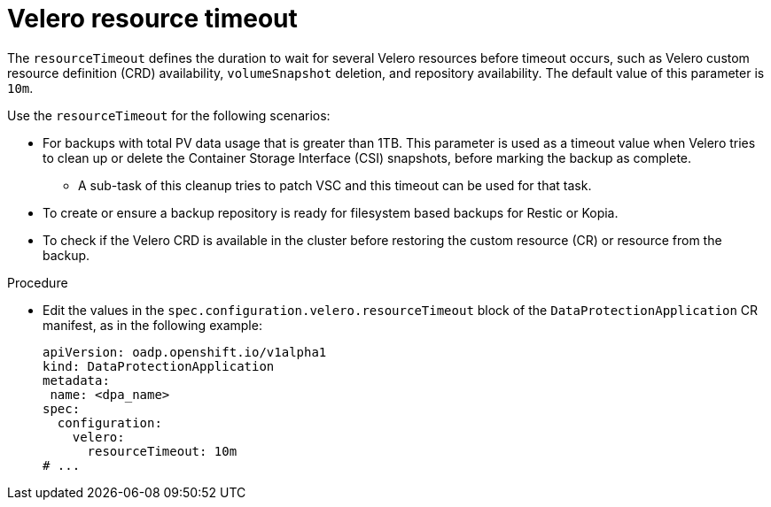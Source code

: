 // Module included in the following assemblies:
//
// * backup_and_restore/application_backup_and_restore/premature-termination-issues.adoc

:_mod-docs-content-type: PROCEDURE
[id="oadp-velero-timeout_{context}"]
= Velero resource timeout

The `resourceTimeout` defines the duration to wait for several Velero resources before timeout occurs, such as Velero custom resource definition (CRD) availability, `volumeSnapshot` deletion, and repository availability. The default value of this parameter is `10m`.

Use the `resourceTimeout` for the following scenarios:

* For backups with total PV data usage that is greater than 1TB. This parameter is used as a timeout value when Velero tries to clean up or delete the Container Storage Interface (CSI) snapshots, before marking the backup as complete.
** A sub-task of this cleanup tries to patch VSC and this timeout can be used for that task.
+
* To create or ensure a backup repository is ready for filesystem based backups for Restic or Kopia.
* To check if the Velero CRD is available in the cluster before restoring the custom resource (CR) or resource from the backup.

.Procedure
* Edit the values in the `spec.configuration.velero.resourceTimeout` block of the `DataProtectionApplication` CR manifest, as in the following example:
+
[source,yaml]
----
apiVersion: oadp.openshift.io/v1alpha1
kind: DataProtectionApplication
metadata:
 name: <dpa_name>
spec:
  configuration:
    velero:
      resourceTimeout: 10m
# ...
----